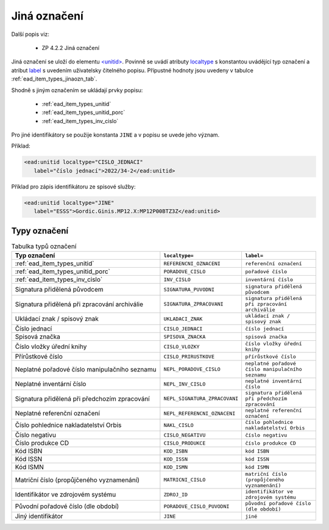 .. _ead_item_types_jinaozn:

Jiná označení
=======================

Další popis viz:

 - ZP 4.2.2 Jiná označení


Jiná označení se uloží do elementu `<unitid> <https://www.loc.gov/ead/EAD3taglib/EAD3.html#elem-unitid>`_.
Povinně se uvádí atributy `localtype <https://www.loc.gov/ead/EAD3taglib/EAD3.html#attr-localtype>`_ 
s konstantou uvádějící typ označení a atribut `label <https://www.loc.gov/ead/EAD3taglib/EAD3.html#attr-label>`_ 
s uvedením uživatelsky čitelného popisu. Přípustné 
hodnoty jsou uvedeny v tabulce :ref:`ead_item_types_jinaozn_tab`.

Shodně s jiným označením se ukládají prvky popisu:

 - :ref:`ead_item_types_unitid`
 - :ref:`ead_item_types_unitid_porc`
 - :ref:`ead_item_types_inv_cislo`

Pro jiné identifikátory se použije konstanta ``JINE`` a v popisu se uvede jeho význam.

Příklad:

.. code-block:: xml

  <ead:unitid localtype="CISLO_JEDNACI" 
     label="číslo jednací">2022/34-2</ead:unitid>


Příklad pro zápis identifikátoru ze spisové služby:

.. code-block:: xml

  <ead:unitid localtype="JINE" 
     label="ESSS">Gordic.Ginis.MP12.X:MP12P00BTZ3Z</ead:unitid>


.. _ead_item_types_jinaozn_tab:

Typy označení
------------------

.. list-table:: Tabulka typů označení
   :widths: 20 10 10
   :header-rows: 1

   * - Typ označení
     - ``localtype=``
     - ``label=``
   * - :ref:`ead_item_types_unitid`
     - ``REFERENCNI_OZNACENI``
     - ``referenční označení``
   * - :ref:`ead_item_types_unitid_porc`
     - ``PORADOVE_CISLO``
     - ``pořadové číslo``
   * - :ref:`ead_item_types_inv_cislo`
     - ``INV_CISLO``
     - ``inventární číslo``
   * - Signatura přidělená původcem
     - ``SIGNATURA_PUVODNI``
     - ``signatura přidělená původcem``
   * - Signatura přidělená při zpracování archiválie
     - ``SIGNATURA_ZPRACOVANI``
     - ``signatura přidělená při zpracování archiválie``
   * - Ukládací znak / spisový znak
     - ``UKLADACI_ZNAK``
     - ``ukládací znak / spisový znak``
   * - Číslo jednací
     - ``CISLO_JEDNACI``
     - ``číslo jednací``
   * - Spisová značka
     - ``SPISOVA_ZNACKA``
     - ``spisová značka``
   * - Číslo vložky úřední knihy
     - ``CISLO_VLOZKY``
     - ``číslo vložky úřední knihy``
   * - Přírůstkové číslo
     - ``CISLO_PRIRUSTKOVE``
     - ``přírůstkové číslo``
   * - Neplatné pořadové číslo manipulačního seznamu
     - ``NEPL_PORADOVE_CISLO``
     - ``neplatné pořadové číslo manipulačního seznamu``
   * - Neplatné inventární číslo
     - ``NEPL_INV_CISLO``
     - ``neplatné inventární číslo``
   * - Signatura přidělená při předchozím zpracování
     - ``NEPL_SIGNATURA_ZPRACOVANI``
     - ``signatura přidělená při předchozím zpracování``
   * - Neplatné referenční označení
     - ``NEPL_REFERENCNI_OZNACENI``
     - ``neplatné referenční označení``
   * - Číslo pohlednice nakladatelství Orbis
     - ``NAKL_CISLO``
     - ``číslo pohlednice nakladatelství Orbis``
   * - Číslo negativu
     - ``CISLO_NEGATIVU``
     - ``číslo negativu``
   * - Číslo produkce CD
     - ``CISLO_PRODUKCE``
     - ``číslo produkce CD``
   * - Kód ISBN
     - ``KOD_ISBN``
     - ``kód ISBN``
   * - Kód ISSN
     - ``KOD_ISSN``
     - ``kód ISSN``
   * - Kód ISMN
     - ``KOD_ISMN``
     - ``kód ISMN``
   * - Matriční číslo (propůjčeného vyznamenání)
     - ``MATRICNI_CISLO``
     - ``matriční číslo (propůjčeného vyznamenání)``
   * - Identifikátor ve zdrojovém systému
     - ``ZDROJ_ID``
     - ``identifikátor ve zdrojovém systému``
   * - Původní pořadové číslo (dle období)
     - ``PORADOVE_CISLO_PUVODNI``
     - ``původní pořadové číslo (dle období)``
   * - Jiný identifikátor
     - ``JINE``
     - ``jiné``
